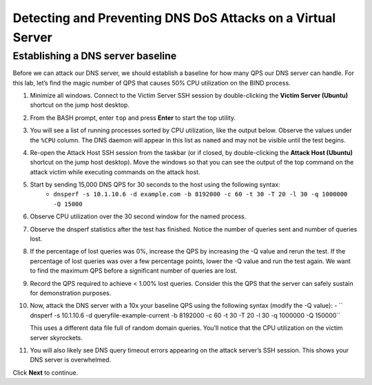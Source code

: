 Detecting and Preventing DNS DoS Attacks on a Virtual Server
============================================================

Establishing a DNS server baseline
----------------------------------

Before we can attack our DNS server, we should establish a baseline for how many QPS our DNS server can handle. For this lab, let’s find the magic number of QPS that causes 50% CPU utilization on the BIND process.

1. Minimize all windows. Connect to the Victim Server SSH session by double-clicking the **Victim Server (Ubuntu)** shortcut on the jump host desktop.

.. image:: _images/image020.png
  :alt: screenshot

2. From the BASH prompt, enter ``top`` and press **Enter** to start the top utility.

.. image:: _images/image021.png
  :alt: screenshot

3. You will see a list of running processes sorted by CPU utilization, like the output below. Observe the values under the ``%CPU`` column. The DNS daemon will appear in this list as ``named`` and may not be visible until the test begins.

.. image:: _images/image022.png
  :alt: screenshot

4. Re-open the Attack Host SSH session from the taskbar (or if closed, by double-clicking the **Attack Host (Ubuntu)** shortcut on the jump host desktop). Move the windows so that you can see the output of the top command on the attack victim while executing commands on the attack host.

.. image:: _images/image023.png
  :alt: screenshot

5. Start by sending 15,000 DNS QPS for 30 seconds to the host using the following syntax: 
    - ``dnsperf -s 10.1.10.6 -d example.com -b 8192000 -c 60 -t 30 -T 20 -l 30 -q 1000000 -Q 15000``

6. Observe CPU utilization over the 30 second window for the named process. 

.. image:: _images/image025.png
  :alt: screenshot

7. Observe the dnsperf statistics after the test has finished. Notice the number of queries sent and number of queries lost.

.. image:: _images/image024.png
  :alt: screenshot

8. If the percentage of lost queries was 0%, increase the QPS by increasing the -Q value and rerun the test. If the percentage of lost queries was over a few percentage points, lower the -Q value and run the test again. We want to find the maximum QPS before a significant number of queries are lost.

9. Record the QPS required to achieve < 1.00% lost queries. Consider this the QPS that the server can safely sustain for demonstration purposes. 

10. Now, attack the DNS server with a 10x your baseline QPS using the following syntax (modify the -Q value): 
    - `` dnsperf -s 10.1.10.6 -d queryfile-example-current -b 8192000 -c 60 -t 30 -T 20 -l 30 -q 1000000 -Q 150000``
   
    This uses a different data file full of random domain queries. You’ll notice that the CPU utilization on the victim server skyrockets. 

.. image:: _images/image026.png
  :alt: screenshot

11. You will also likely see DNS query timeout errors appearing on the attack server’s SSH session. This shows your DNS server is overwhelmed.

.. image:: _images/image027.png
  :alt: screenshot

Click **Next** to continue.